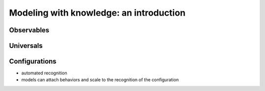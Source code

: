 Modeling with knowledge: an introduction
========================================


Observables
-----------

Universals
----------

Configurations
--------------

* automated recognition
* models can attach behaviors and scale to the recognition of the configuration